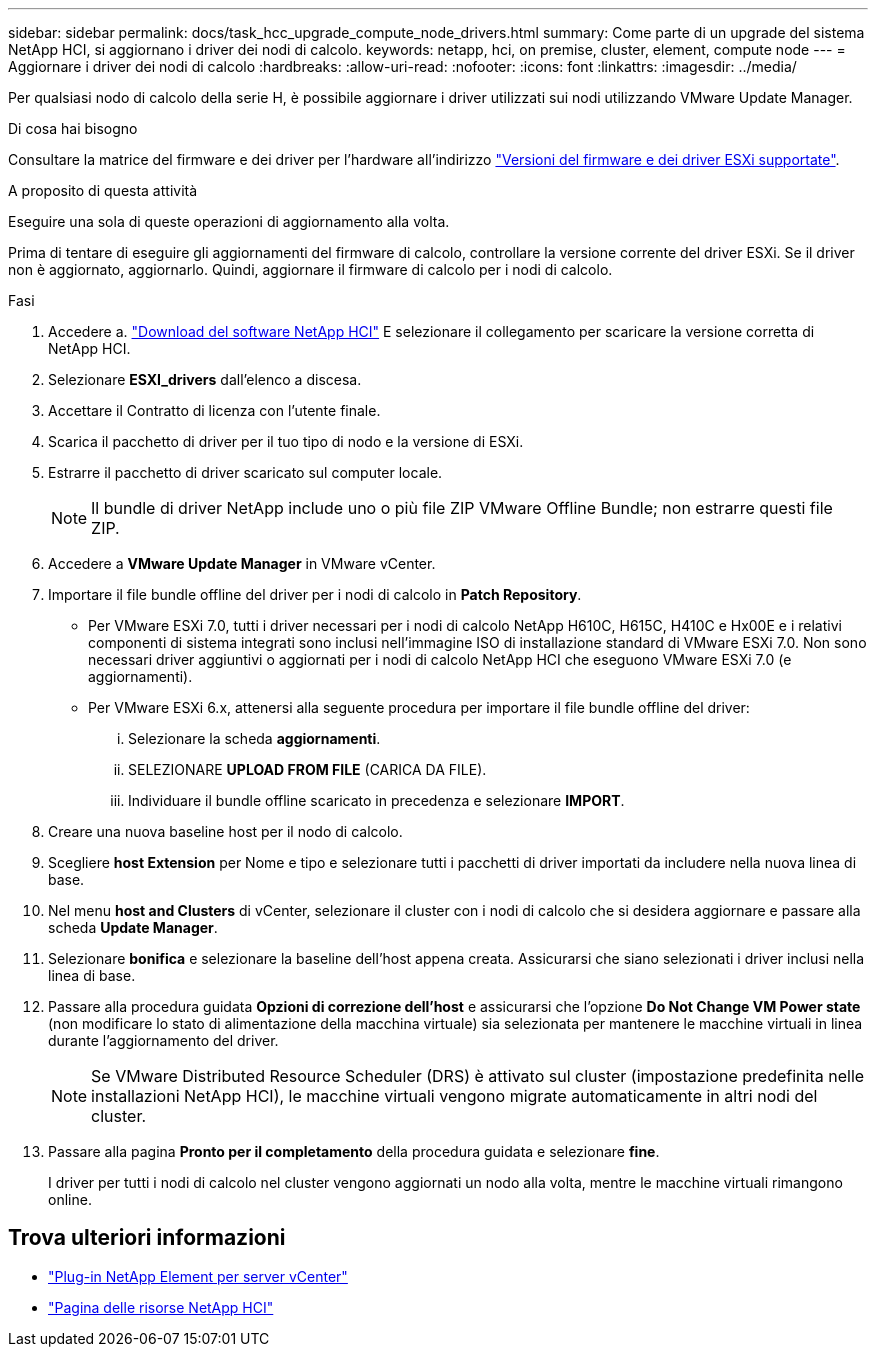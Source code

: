 ---
sidebar: sidebar 
permalink: docs/task_hcc_upgrade_compute_node_drivers.html 
summary: Come parte di un upgrade del sistema NetApp HCI, si aggiornano i driver dei nodi di calcolo. 
keywords: netapp, hci, on premise, cluster, element, compute node 
---
= Aggiornare i driver dei nodi di calcolo
:hardbreaks:
:allow-uri-read: 
:nofooter: 
:icons: font
:linkattrs: 
:imagesdir: ../media/


[role="lead"]
Per qualsiasi nodo di calcolo della serie H, è possibile aggiornare i driver utilizzati sui nodi utilizzando VMware Update Manager.

.Di cosa hai bisogno
Consultare la matrice del firmware e dei driver per l'hardware all'indirizzo link:firmware_driver_versions.html["Versioni del firmware e dei driver ESXi supportate"].

.A proposito di questa attività
Eseguire una sola di queste operazioni di aggiornamento alla volta.

Prima di tentare di eseguire gli aggiornamenti del firmware di calcolo, controllare la versione corrente del driver ESXi. Se il driver non è aggiornato, aggiornarlo. Quindi, aggiornare il firmware di calcolo per i nodi di calcolo.

.Fasi
. Accedere a. https://mysupport.netapp.com/site/products/all/details/netapp-hci/downloads-tab["Download del software NetApp HCI"^] E selezionare il collegamento per scaricare la versione corretta di NetApp HCI.
. Selezionare *ESXI_drivers* dall'elenco a discesa.
. Accettare il Contratto di licenza con l'utente finale.
. Scarica il pacchetto di driver per il tuo tipo di nodo e la versione di ESXi.
. Estrarre il pacchetto di driver scaricato sul computer locale.
+

NOTE: Il bundle di driver NetApp include uno o più file ZIP VMware Offline Bundle; non estrarre questi file ZIP.

. Accedere a *VMware Update Manager* in VMware vCenter.
. Importare il file bundle offline del driver per i nodi di calcolo in *Patch Repository*.
+
** Per VMware ESXi 7.0, tutti i driver necessari per i nodi di calcolo NetApp H610C, H615C, H410C e Hx00E e i relativi componenti di sistema integrati sono inclusi nell'immagine ISO di installazione standard di VMware ESXi 7.0. Non sono necessari driver aggiuntivi o aggiornati per i nodi di calcolo NetApp HCI che eseguono VMware ESXi 7.0 (e aggiornamenti).
** Per VMware ESXi 6.x, attenersi alla seguente procedura per importare il file bundle offline del driver:
+
... Selezionare la scheda *aggiornamenti*.
... SELEZIONARE *UPLOAD FROM FILE* (CARICA DA FILE).
... Individuare il bundle offline scaricato in precedenza e selezionare *IMPORT*.




. Creare una nuova baseline host per il nodo di calcolo.
. Scegliere *host Extension* per Nome e tipo e selezionare tutti i pacchetti di driver importati da includere nella nuova linea di base.
. Nel menu *host and Clusters* di vCenter, selezionare il cluster con i nodi di calcolo che si desidera aggiornare e passare alla scheda *Update Manager*.
. Selezionare *bonifica* e selezionare la baseline dell'host appena creata. Assicurarsi che siano selezionati i driver inclusi nella linea di base.
. Passare alla procedura guidata *Opzioni di correzione dell'host* e assicurarsi che l'opzione *Do Not Change VM Power state* (non modificare lo stato di alimentazione della macchina virtuale) sia selezionata per mantenere le macchine virtuali in linea durante l'aggiornamento del driver.
+

NOTE: Se VMware Distributed Resource Scheduler (DRS) è attivato sul cluster (impostazione predefinita nelle installazioni NetApp HCI), le macchine virtuali vengono migrate automaticamente in altri nodi del cluster.

. Passare alla pagina *Pronto per il completamento* della procedura guidata e selezionare *fine*.
+
I driver per tutti i nodi di calcolo nel cluster vengono aggiornati un nodo alla volta, mentre le macchine virtuali rimangono online.



[discrete]
== Trova ulteriori informazioni

* https://docs.netapp.com/us-en/vcp/index.html["Plug-in NetApp Element per server vCenter"^]
* https://www.netapp.com/hybrid-cloud/hci-documentation/["Pagina delle risorse NetApp HCI"^]

